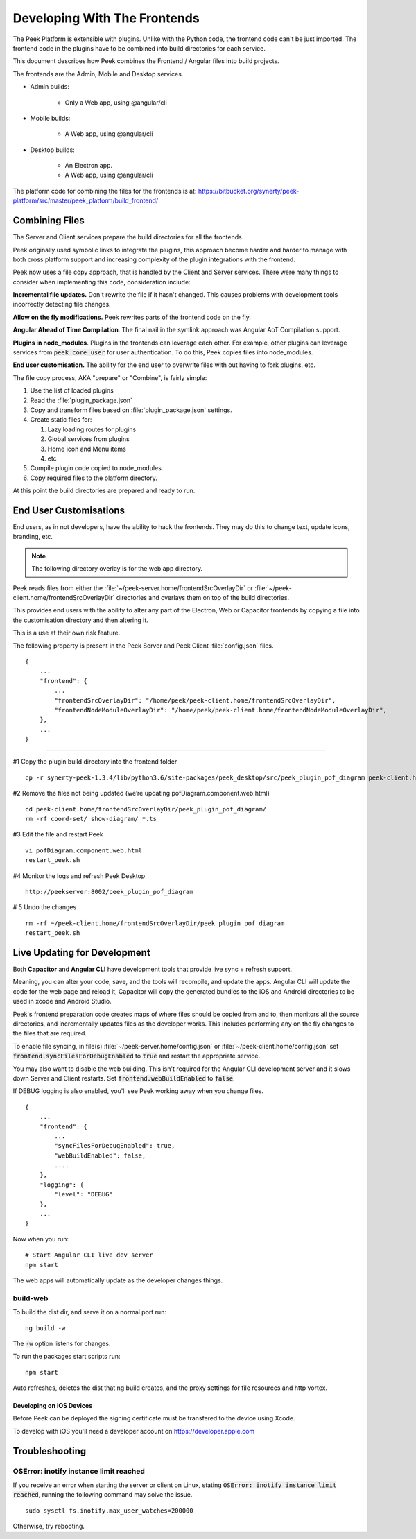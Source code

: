 .. _developing_with_the_frontends:

=============================
Developing With The Frontends
=============================

The Peek Platform is extensible with plugins.
Unlike with the Python code, the frontend code can't be just imported.
The frontend code in the plugins have to be combined into build directories for each service.

This document describes how Peek combines the Frontend / Angular files into build
projects.

The frontends are the Admin, Mobile and Desktop services.

*   Admin builds:

        *   Only a Web app, using @angular/cli

*   Mobile builds:

        *   A Web app, using @angular/cli

*   Desktop builds:

        *   An Electron app.
        *   A Web app, using @angular/cli

The platform code for combining the files for the frontends is at:
`<https://bitbucket.org/synerty/peek-platform/src/master/peek_platform/build_frontend/>`_

Combining Files
---------------

The Server and Client services prepare the build directories for all the frontends.

Peek originally used symbolic links to integrate the plugins,
this approach become harder and harder to manage with
both cross platform support and increasing complexity of the plugin integrations with
the frontend.

Peek now uses a file copy approach, that is handled by the Client and Server services.
There were many things to consider when implementing this code, consideration include:

**Incremental file updates.**
Don't rewrite the file if it hasn't changed. This causes problems with development
tools incorrectly detecting file changes.

**Allow on the fly modifications.**
Peek rewrites parts of the frontend code on the fly.

**Angular Ahead of Time Compilation**. The final nail in the symlink approach was
Angular AoT Compilation support.

**Plugins in node_modules**. Plugins in the frontends can leverage each other.
For example, other plugins can leverage services from :code:`peek_core_user` for user
authentication. To do this, Peek copies files into node_modules.

**End user customisation.**
The ability for the end user to overwrite files with out having to fork plugins, etc.

The file copy process, AKA "prepare" or "Combine", is fairly simple:

#.  Use the list of loaded plugins

#.  Read the :file:`plugin_package.json`

#.  Copy and transform files based on :file:`plugin_package.json` settings.

#.  Create static files for:

    #.  Lazy loading routes for plugins

    #.  Global services from plugins

    #.  Home icon and Menu items

    #.  etc

#.  Compile plugin code copied to node_modules.

#.  Copy required files to the platform directory.

At this point the build directories are prepared and ready to run.

.. image:: FrontendCombining.png

End User Customisations
-----------------------

End users, as in not developers, have the ability to hack the frontends. They may do
this to change text, update icons, branding, etc.

.. note::

    The following directory overlay is for the web app directory.

Peek reads files from either the :file:`~/peek-server.home/frontendSrcOverlayDir`
or :file:`~/peek-client.home/frontendSrcOverlayDir` directories and overlays them
on top of the build directories.

This provides end users with the ability to
alter any part of the Electron, Web or Capacitor frontends by copying a file
into the customisation directory and then altering it.

This is a use at their own risk feature.

The following property is present in the Peek Server and Peek Client :file:`config.json`
files.

::

        {
            ...
            "frontend": {
                ...
                "frontendSrcOverlayDir": "/home/peek/peek-client.home/frontendSrcOverlayDir",
                "frontendNodeModuleOverlayDir": "/home/peek/peek-client.home/frontendNodeModuleOverlayDir",
            },
            ...
        }

----

#1 Copy the plugin build directory into the frontend folder

::

    cp -r synerty-peek-1.3.4/lib/python3.6/site-packages/peek_desktop/src/peek_plugin_pof_diagram peek-client.home/frontendSrcOverlayDir/

#2 Remove the files not being updated (we’re updating pofDiagram.component.web.html)

::

    cd peek-client.home/frontendSrcOverlayDir/peek_plugin_pof_diagram/
    rm -rf coord-set/ show-diagram/ *.ts

#3 Edit the file and restart Peek

::

    vi pofDiagram.component.web.html
    restart_peek.sh

#4 Monitor the logs and refresh Peek Desktop

::

    http://peekserver:8002/peek_plugin_pof_diagram

# 5 Undo the changes

::

    rm -rf ~/peek-client.home/frontendSrcOverlayDir/peek_plugin_pof_diagram
    restart_peek.sh

Live Updating for Development
-----------------------------

Both **Capacitor** and **Angular CLI** have development tools that provide live
sync + refresh support.

Meaning, you can alter your code, save, and the tools will recompile, and update the apps.
Angular CLI will update the code for the web page and reload it, Capacitor will
copy the generated bundles to the iOS and Android directories to be used in
xcode and Android Studio.

Peek's frontend preparation code creates maps of where files should be copied from and to,
then monitors all the source directories, and incrementally updates files as the
developer works. This includes performing any on the fly changes to the files that are
required.

To enable file syncing, in file(s)
:file:`~/peek-server.home/config.json` or :file:`~/peek-client.home/config.json`
set :code:`frontend.syncFilesForDebugEnabled` to :code:`true` and restart the appropriate service.

You may also want to disable the web building. This isn't required for the Angular CLI
development server and it slows down Server and Client restarts.
Set :code:`frontend.webBuildEnabled` to :code:`false`.


If DEBUG logging is also enabled, you'll see Peek working away when you change files.

::

        {
            ...
            "frontend": {
                ...
                "syncFilesForDebugEnabled": true,
                "webBuildEnabled": false,
                ....
            },
            "logging": {
                "level": "DEBUG"
            },
            ...
        }

Now when you run: ::

        # Start Angular CLI live dev server
        npm start

The web apps will automatically update as the developer changes things.


build-web
`````````

To build the dist dir, and serve it on a normal port run: ::

        ng build -w


The :code:`-w` option listens for changes.

To run the packages start scripts run: ::

        npm start


Auto refreshes, deletes the dist that ng build creates, and the proxy settings for file resources and http vortex.

Developing on iOS Devices
~~~~~~~~~~~~~~~~~~~~~~~~~

Before Peek can be deployed the signing certificate must be transfered to the device using Xcode.

To develop with iOS you'll need a developer account on https://developer.apple.com

Troubleshooting
---------------


OSError: inotify instance limit reached
```````````````````````````````````````

If you receive an error when starting the server or client on Linux, stating
:code:`OSError: inotify instance limit reached`, running the following command may
solve the issue. ::

    sudo sysctl fs.inotify.max_user_watches=200000


Otherwise, try rebooting.
